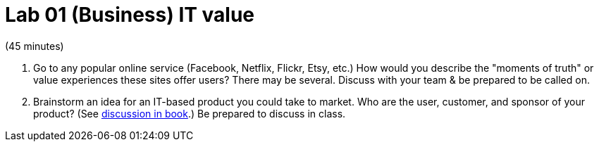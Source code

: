 = Lab 01 (Business) IT value

(45 minutes)

. Go to any popular online service (Facebook, Netflix, Flickr, Etsy, etc.) How would you describe the "moments of truth" or value experiences these sites offer users? There may be several. Discuss with your team & be prepared to be called on.

. Brainstorm an idea for an IT-based product you could take to market. Who are the user, customer, and sponsor of your product? (See  http://dm-academy.github.io/aitm/aitm-collaborator.html#_defining_consumer_customer_and_sponsor[discussion in book].) Be prepared to discuss in class. 
